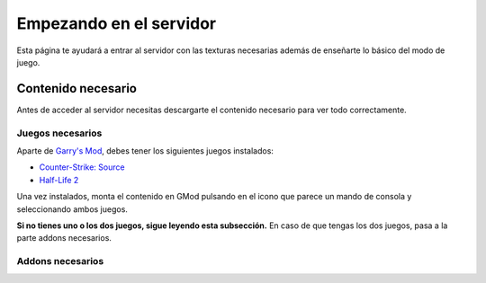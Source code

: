 
Empezando en el servidor
========================

Esta página te ayudará a entrar al servidor con las texturas necesarias además de enseñarte lo básico del modo de juego.

Contenido necesario
-------------------

Antes de acceder al servidor necesitas descargarte el contenido necesario para ver todo correctamente.

Juegos necesarios
^^^^^^^^^^^^^^^^^

Aparte de `Garry's Mod <http://store.steampowered.com/app/4000>`_, debes tener los siguientes juegos instalados:

* `Counter-Strike: Source <http://store.steampowered.com/app/240/>`_
* `Half-Life 2 <http://store.steampowered.com/app/220/>`_

Una vez instalados, monta el contenido en GMod pulsando en el icono que parece un mando de consola y seleccionando ambos juegos.

.. image:: img/gamemount.png

**Si no tienes uno o los dos juegos, sigue leyendo esta subsección.** En caso de que tengas los dos juegos, pasa a la parte addons necesarios.


Addons necesarios
^^^^^^^^^^^^^^^^^

